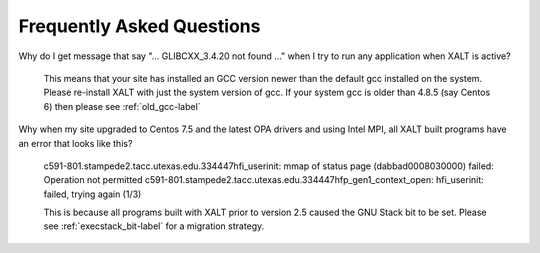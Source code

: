 .. _faq-label:

Frequently Asked Questions
==========================

Why do I get message that say "... GLIBCXX_3.4.20 not found ..." when
I try to run any application when XALT is active?

    This means that your site has installed an GCC version newer than
    the default gcc installed on the system. Please re-install XALT
    with just the system version of gcc.  If your system gcc is older
    than 4.8.5 (say Centos 6) then please see :ref:`old_gcc-label`


Why when my site upgraded to Centos 7.5 and the latest OPA drivers and
using Intel MPI, all XALT built programs have an error that looks like this?

    c591-801.stampede2.tacc.utexas.edu.334447hfi_userinit: mmap of status page (dabbad0008030000) failed: Operation not permitted
    c591-801.stampede2.tacc.utexas.edu.334447hfp_gen1_context_open: hfi_userinit: failed, trying again (1/3)


    This is because all programs built with XALT prior to version 2.5
    caused the GNU Stack bit to be set.  Please see
    :ref:`execstack_bit-label` for a migration strategy.
       

   

    
